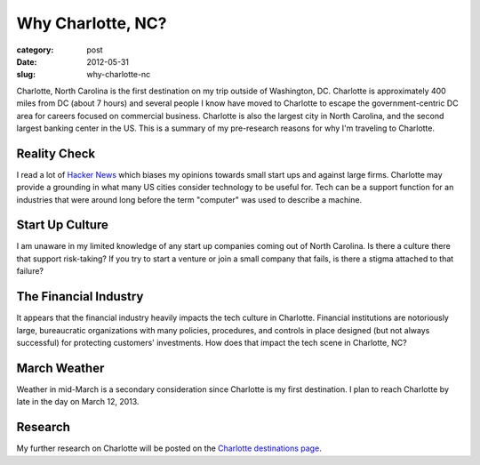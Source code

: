 Why Charlotte, NC?
==================

:category: post
:date: 2012-05-31
:slug: why-charlotte-nc

Charlotte, North Carolina is the first destination on my trip outside of
Washington, DC. Charlotte is approximately 400 miles from DC (about 7 hours)
and several people I know have moved to Charlotte to escape the 
government-centric DC area for careers focused on commercial business.
Charlotte is also the largest city in North Carolina, and the second largest 
banking center in the US. This is a summary of my pre-research reasons 
for why I'm traveling to Charlotte.

Reality Check
-------------
I read a lot of `Hacker News <http://news.ycombinator.com/>`_ which biases
my opinions towards small start ups and against large firms. Charlotte may
provide a grounding in what many US cities consider technology to be useful
for. Tech can be a support function for an industries that were around long
before the term "computer" was used to describe a machine.

Start Up Culture
----------------
I am unaware in my limited knowledge of any start up companies coming out
of North Carolina. Is there a culture there that support risk-taking? If
you try to start a venture or join a small company that fails, is there a
stigma attached to that failure?

The Financial Industry
----------------------
It appears that the financial industry heavily impacts the tech culture in
Charlotte. Financial institutions are notoriously large, bureaucratic
organizations with many policies, procedures, and controls in place designed
(but not always successful) for protecting customers' investments. How does
that impact the tech scene in Charlotte, NC?

March Weather
-------------
Weather in mid-March is a secondary consideration since Charlotte is 
my first destination. I plan to reach Charlotte by late in the day on
March 12, 2013.

Research
--------
My further research on Charlotte will be posted on the 
`Charlotte destinations page <http://www.codingacrossamerica.com/charlotte-nc.html>`_.
